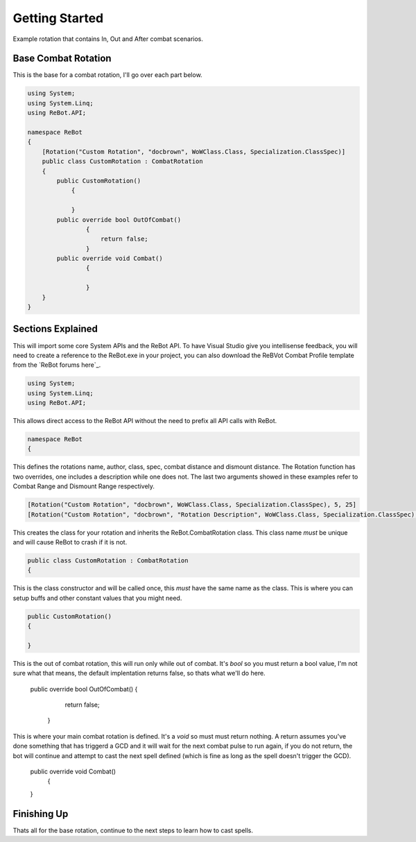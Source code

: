 Getting Started
==============

Example rotation that contains In, Out and After combat scenarios.


Base Combat Rotation
--------------------

This is the base for a combat rotation, I'll go over each part below.

.. sourcecode:: c#

    using System;
    using System.Linq;
    using ReBot.API;
    
    namespace ReBot
    {
        [Rotation("Custom Rotation", "docbrown", WoWClass.Class, Specialization.ClassSpec)]
        public class CustomRotation : CombatRotation
        {
            public CustomRotation()
    		{
                
    		}
            public override bool OutOfCombat()
		    {
		        return false;
		    }
            public override void Combat()
		    {
		    
		    }
        }
    }
    
    
Sections Explained
------------------

This will import some core System APIs and the ReBot API.  To have Visual Studio give you intellisense feedback,
you will need to create a reference to the ReBot.exe in your project, you can also download the ReBVot Combat
Profile template from the `ReBot forums here`_.

.. sourcecode:: c#

    using System;
    using System.Linq;
    using ReBot.API;
    
This allows direct access to the ReBot API without the need to prefix all API calls with ReBot.
    
.. sourcecode:: c#

    namespace ReBot
    {


This defines the rotations name, author, class, spec, combat distance and dismount distance.
The Rotation function has two overrides, one includes a description while one does not.
The last two arguments showed in these examples refer to Combat Range and Dismount Range respectively.

.. sourcecode:: c#

    [Rotation("Custom Rotation", "docbrown", WoWClass.Class, Specialization.ClassSpec), 5, 25]
    [Rotation("Custom Rotation", "docbrown", "Rotation Description", WoWClass.Class, Specialization.ClassSpec), 5, 25]
    
This creates the class for your rotation and inherits the ReBot.CombatRotation class.
This class name *must* be unique and will cause ReBot to crash if it is not.
    
.. sourcecode:: c#

    public class CustomRotation : CombatRotation
    {


This is the class constructor and will be called once, this *must* have the same name as the class.
This is where you can setup buffs and other constant values that you might need.
    
.. sourcecode:: c#

    public CustomRotation()
    {
                
    }
    
    
.. sourcecode:: c#

This is the out of combat rotation, this will run only while out of combat. It's `bool` so you must
return a bool value, I'm not sure what that means, the default implentation returns false, so thats what we'll do here.

    public override bool OutOfCombat()
    {
	    return false;
	}
	
	
.. sourcecode:: c#

This is where your main combat rotation is defined.  It's a `void` so must must return nothing.  A return assumes
you've done something that has triggerd a GCD and it will wait for the next combat pulse to run again, if you do
not return, the bot will continue and attempt to cast the next spell defined (which is fine as long as the spell
doesn't trigger the GCD).

    public override void Combat()
	{
		    
    }


Finishing Up
------------

Thats all for the base rotation, continue to the next steps to learn how to cast spells.

.. ReBot forums here: http://www.rebot.to/showthread.php?t=847
